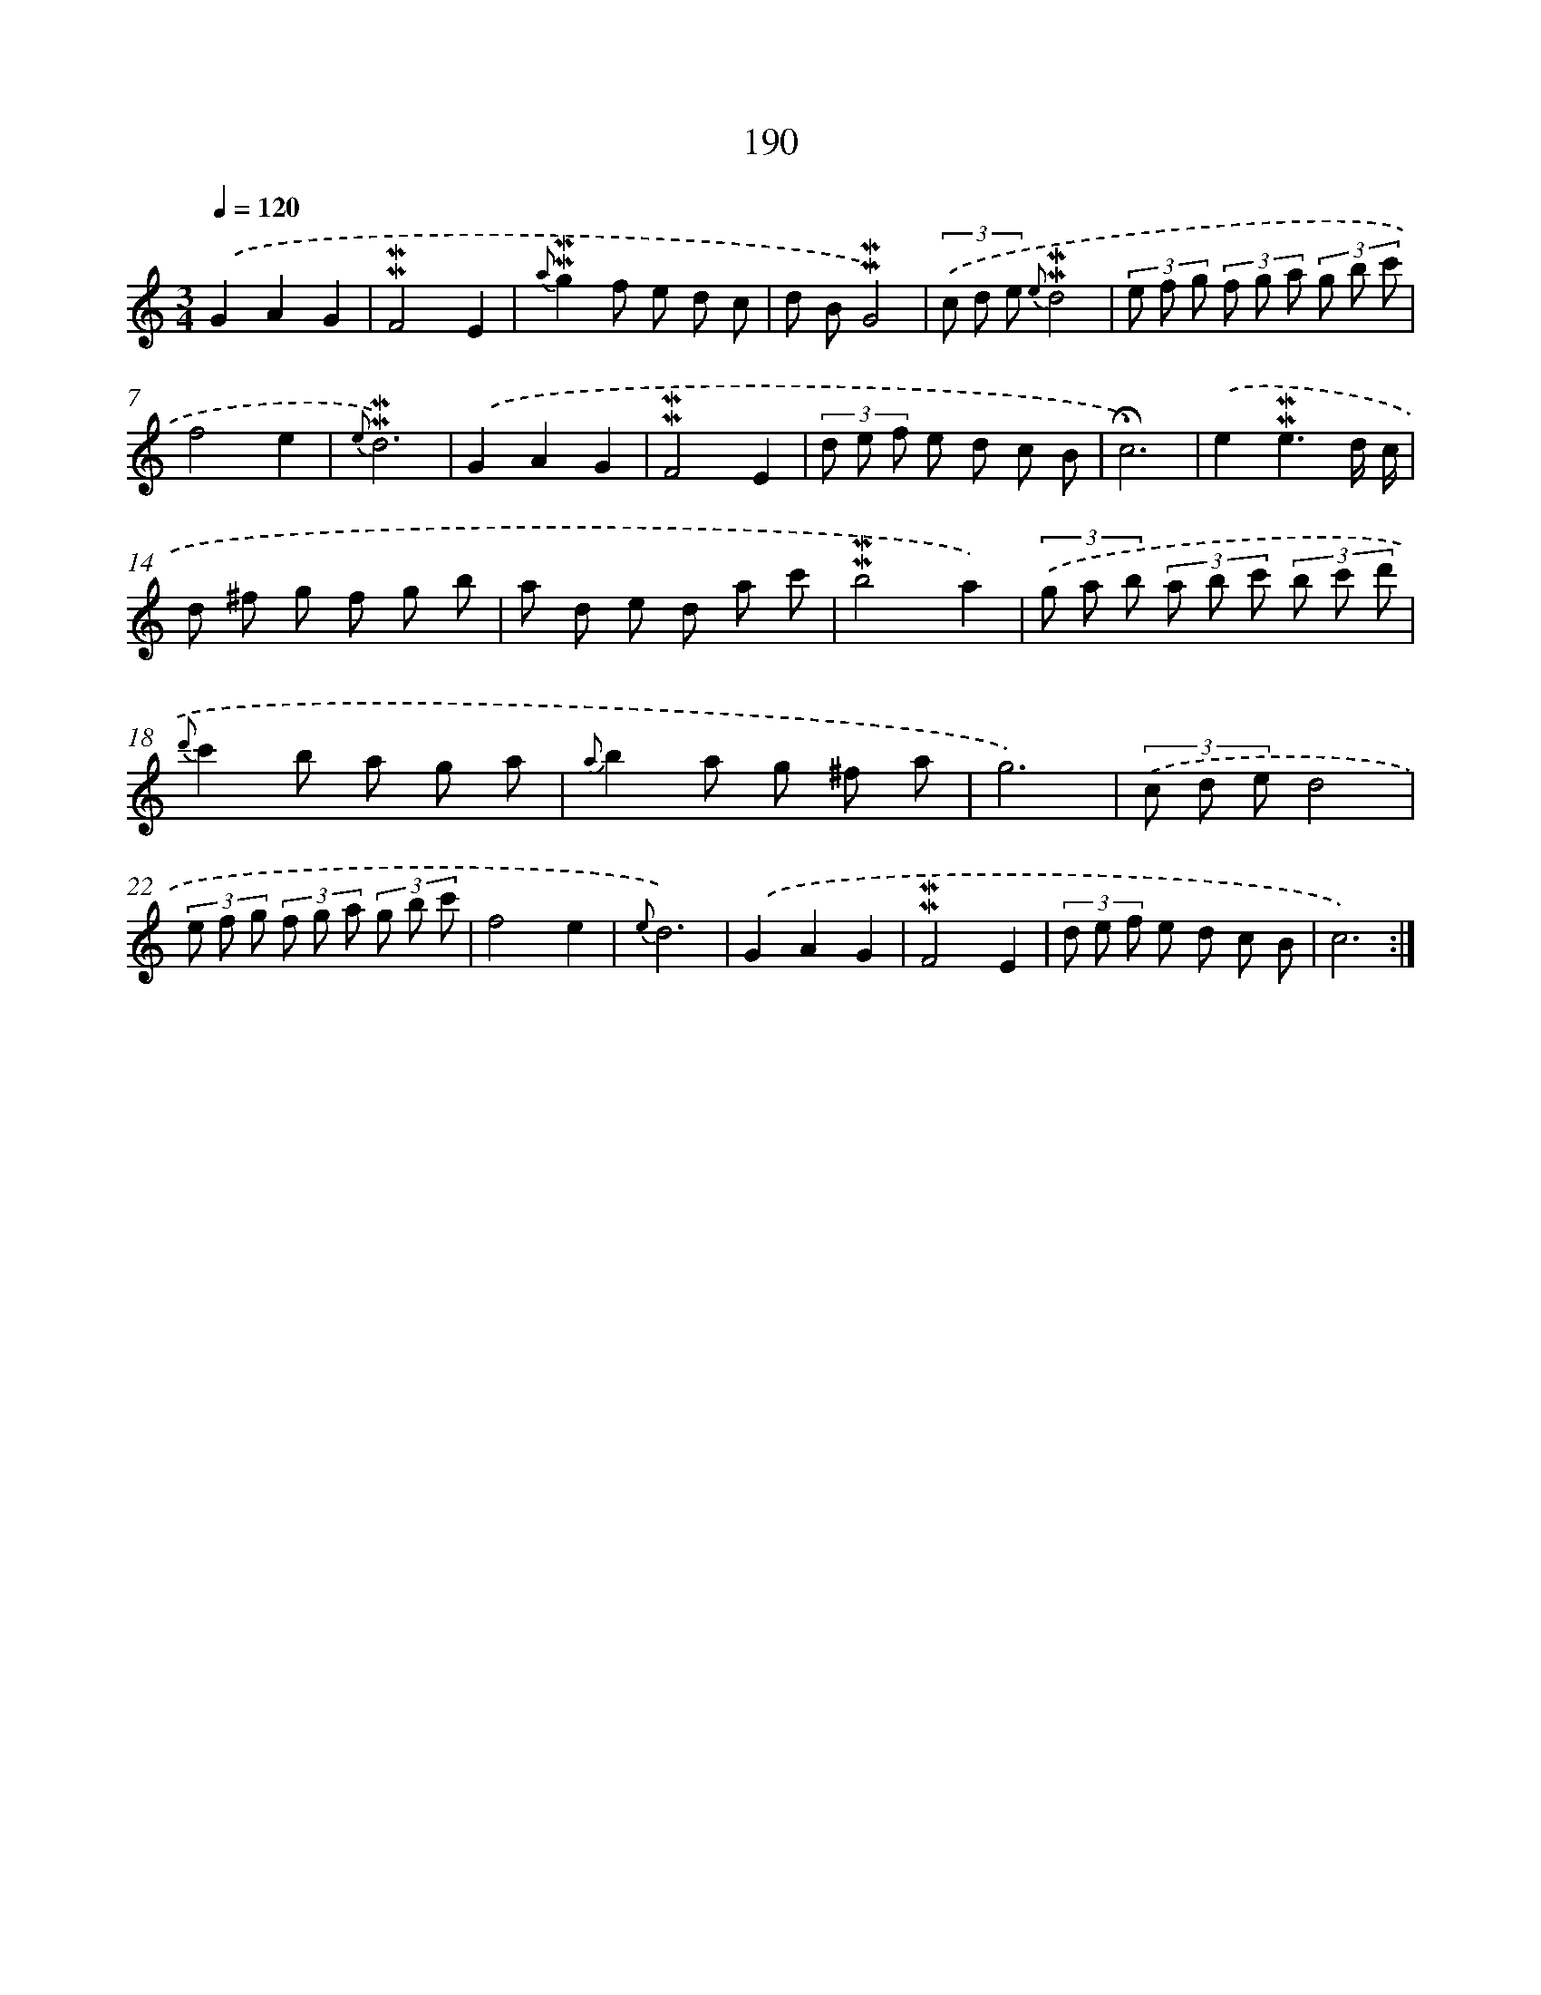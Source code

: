 X: 10427
T: 190
%%abc-version 2.0
%%abcx-abcm2ps-target-version 5.9.1 (29 Sep 2008)
%%abc-creator hum2abc beta
%%abcx-conversion-date 2018/11/01 14:37:05
%%humdrum-veritas 16710572
%%humdrum-veritas-data 1692857043
%%continueall 1
%%barnumbers 0
L: 1/8
M: 3/4
Q: 1/4=120
K: C clef=treble
.('G2A2G2 |
!mordent!!mordent!F4E2 |
{a}!mordent!!mordent!g2f e d c |
d B!mordent!!mordent!G4) |
(3.('c d e {e}!mordent!!mordent!d4 |
(3e f g (3f g a (3g b c' |
f4e2 |
{e}!mordent!!mordent!d6) |
.('G2A2G2 |
!mordent!!mordent!F4E2 |
(3d e f e d c B |
!fermata!c6) |
.('e2!mordent!!mordent!e3d/ c/ |
d ^f g f g b |
a d e d a c' |
!mordent!!mordent!b4a2) |
(3.('g a b (3a b c' (3b c' d' |
{d'}c'2b a g a |
{a}b2a g ^f a |
g6) |
(3.('c d ed4 |
(3e f g (3f g a (3g b c' |
f4e2 |
{e}d6) |
.('G2A2G2 |
!mordent!!mordent!F4E2 |
(3d e f e d c B |
c6) :|]
